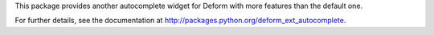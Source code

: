 This package provides another autocomplete widget for Deform with more
features than the default one.

For further details, see the documentation at
`<http://packages.python.org/deform_ext_autocomplete>`_.